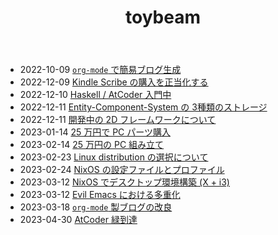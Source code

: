 #+TITLE: toybeam

#+ATTR_HTML: :class sitemap
- @@html:<date>2022-10-09</date>@@ [[file:2022-10-09-org-mode-blog.org][=org-mode= で簡易ブログ生成]]
- @@html:<date>2022-12-09</date>@@ [[file:2022-12-09-kindle-scribe.org][Kindle Scribe の購入を正当化する]]
- @@html:<date>2022-12-10</date>@@ [[file:2022-12-10-haskell-atcoder.org][Haskell / AtCoder 入門中]]
- @@html:<date>2022-12-11</date>@@ [[file:2022-12-11-ecs-storages.org][Entity-Component-System の 3種類のストレージ]]
- @@html:<date>2022-12-11</date>@@ [[file:2022-12-11-inkfs.org][開発中の 2D フレームワークについて]]
- @@html:<date>2023-01-14</date>@@ [[file:2023-01-14-buy-new-machine.org][25 万円で PC パーツ購入]]
- @@html:<date>2023-02-14</date>@@ [[file:2023-02-14-setup-new-machine.org][25 万円の PC 組み立て]]
- @@html:<date>2023-02-23</date>@@ [[file:2023-02-23-nixos-and-other-distros.org][Linux distribution の選択について]]
- @@html:<date>2023-02-24</date>@@ [[file:2023-02-24-nixos-configuration-files.org][NixOS の設定ファイルとプロファイル]]
- @@html:<date>2023-03-12</date>@@ [[file:2023-03-12-nixos-desktop.org][NixOS でデスクトップ環境構築 (X + i3)]]
- @@html:<date>2023-03-12</date>@@ [[file:2023-03-12-why-evil-emacs.org][Evil Emacs における多重化]]
- @@html:<date>2023-03-18</date>@@ [[file:2023-03-18-blog-improvements.org][=org-mode= 製ブログの改良]]
- @@html:<date>2023-04-30</date>@@ [[file:2023-04-30-green-haskller.org][AtCoder 緑到達]]
